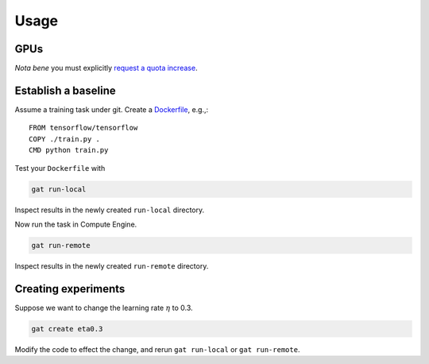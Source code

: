 =======
 Usage
=======

GPUs
====

*Nota bene* you must explicitly `request a quota increase <https://cloud.google.com/compute/quotas#requesting_additional_quota>`_.

Establish a baseline
====================

Assume a training task under git.  Create a `Dockerfile <https://docs.docker.com/get-started/part2/#sample-dockerfile>`_, e.g.,::

   FROM tensorflow/tensorflow
   COPY ./train.py .
   CMD python train.py

Test your ``Dockerfile`` with

.. code-block:: shell-session

   gat run-local

Inspect results in the newly created ``run-local`` directory.

Now run the task in Compute Engine.

.. code-block:: shell-session

   gat run-remote

Inspect results in the newly created ``run-remote`` directory.

Creating experiments
====================

Suppose we want to change the learning rate :math:`\eta` to 0.3.

.. code-block:: shell-session

   gat create eta0.3

Modify the code to effect the change, and rerun ``gat run-local`` or ``gat run-remote``.
